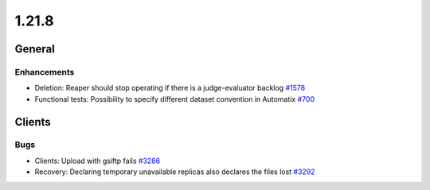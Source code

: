 ======
1.21.8
======

-------
General
-------

************
Enhancements
************

- Deletion: Reaper should stop operating if there is a judge-evaluator backlog `#1578 <https://github.com/rucio/rucio/issues/1578>`_
- Functional tests: Possibility to specify different dataset convention in Automatix `#700 <https://github.com/rucio/rucio/issues/700>`_

-------
Clients
-------

****
Bugs
****

- Clients: Upload with gsiftp fails `#3286 <https://github.com/rucio/rucio/issues/3286>`_
- Recovery: Declaring temporary unavailable replicas also declares the files lost `#3292 <https://github.com/rucio/rucio/issues/3292>`_
